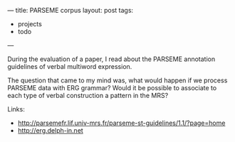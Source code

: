 ---
title: PARSEME corpus
layout: post
tags:
 - projects
 - todo
---
#+PROPERTY: cache yes
#+PROPERTY: results output
#+OPTIONS: toc:nil
#+PROPERTY: exports both

During the evaluation of a paper, I read about the PARSEME annotation
guidelines of verbal multiword expression. 

The question that came to my mind was, what would happen if we process
PARSEME data with ERG grammar? Would it be possible to associate to
each type of verbal construction a pattern in the MRS?

Links:

- http://parsemefr.lif.univ-mrs.fr/parseme-st-guidelines/1.1/?page=home
- http://erg.delph-in.net
